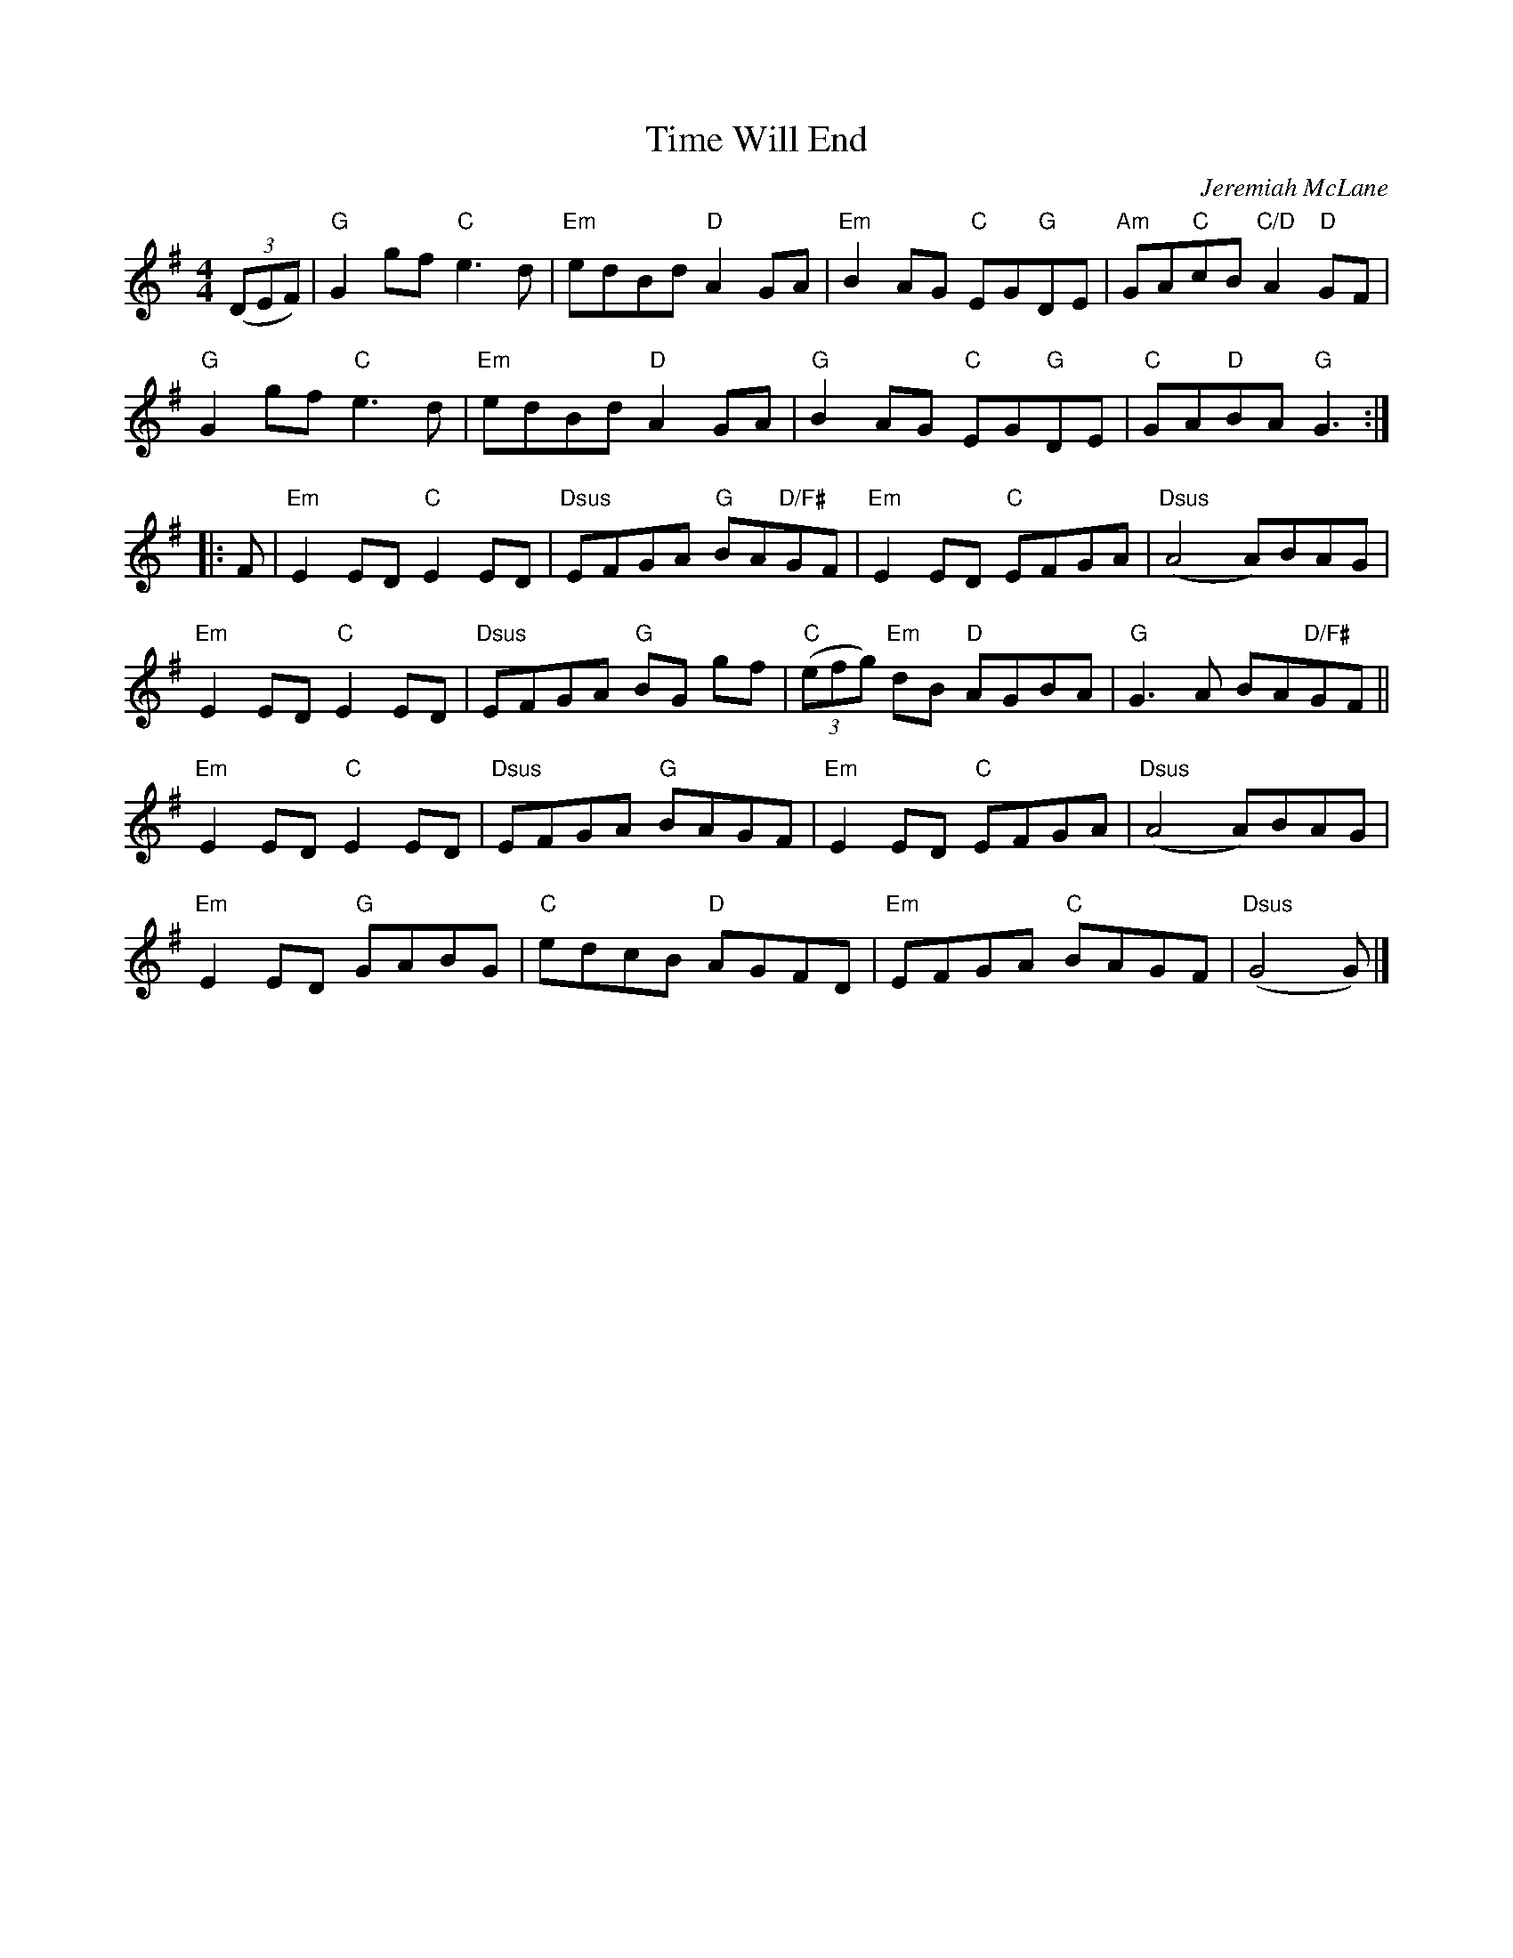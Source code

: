 X: 4
T: Time Will End
M: 4/4
C: Jeremiah McLane
F: http://www.amazoncreek.com/AC.ABC
K: G
(3(DEF) |\
"G"G2gf "C"e3d | "Em"edBd "D"A2GA | "Em"B2AG "C"EG"G"DE | "Am"GA"C"cB "C/D"A2"D"GF | 
"G"G2gf "C"e3d | "Em"edBd "D"A2GA | "G"B2AG "C"EG"G"DE | "C"GA"D"BA "G"G3 :| 
|: F |\
"Em"E2ED "C"E2ED | "Dsus"EFGA "G"BA"D/F#"GF | "Em"E2ED "C"EFGA | "Dsus"(A4 A)BAG | 
"Em"E2ED "C"E2ED | "Dsus"EFGA "G"BG gf | "C"(3(efg) "Em"dB "D"AGBA | "G"G3A BA"D/F#"GF || 
"Em"E2ED "C"E2ED | "Dsus"EFGA "G"BAGF | "Em"E2ED "C"EFGA | "Dsus"(A4 A)BAG | 
"Em"E2ED "G"GABG | "C"edcB "D"AGFD | "Em"EFGA "C"BAGF | "Dsus"(G4 G) |] 
